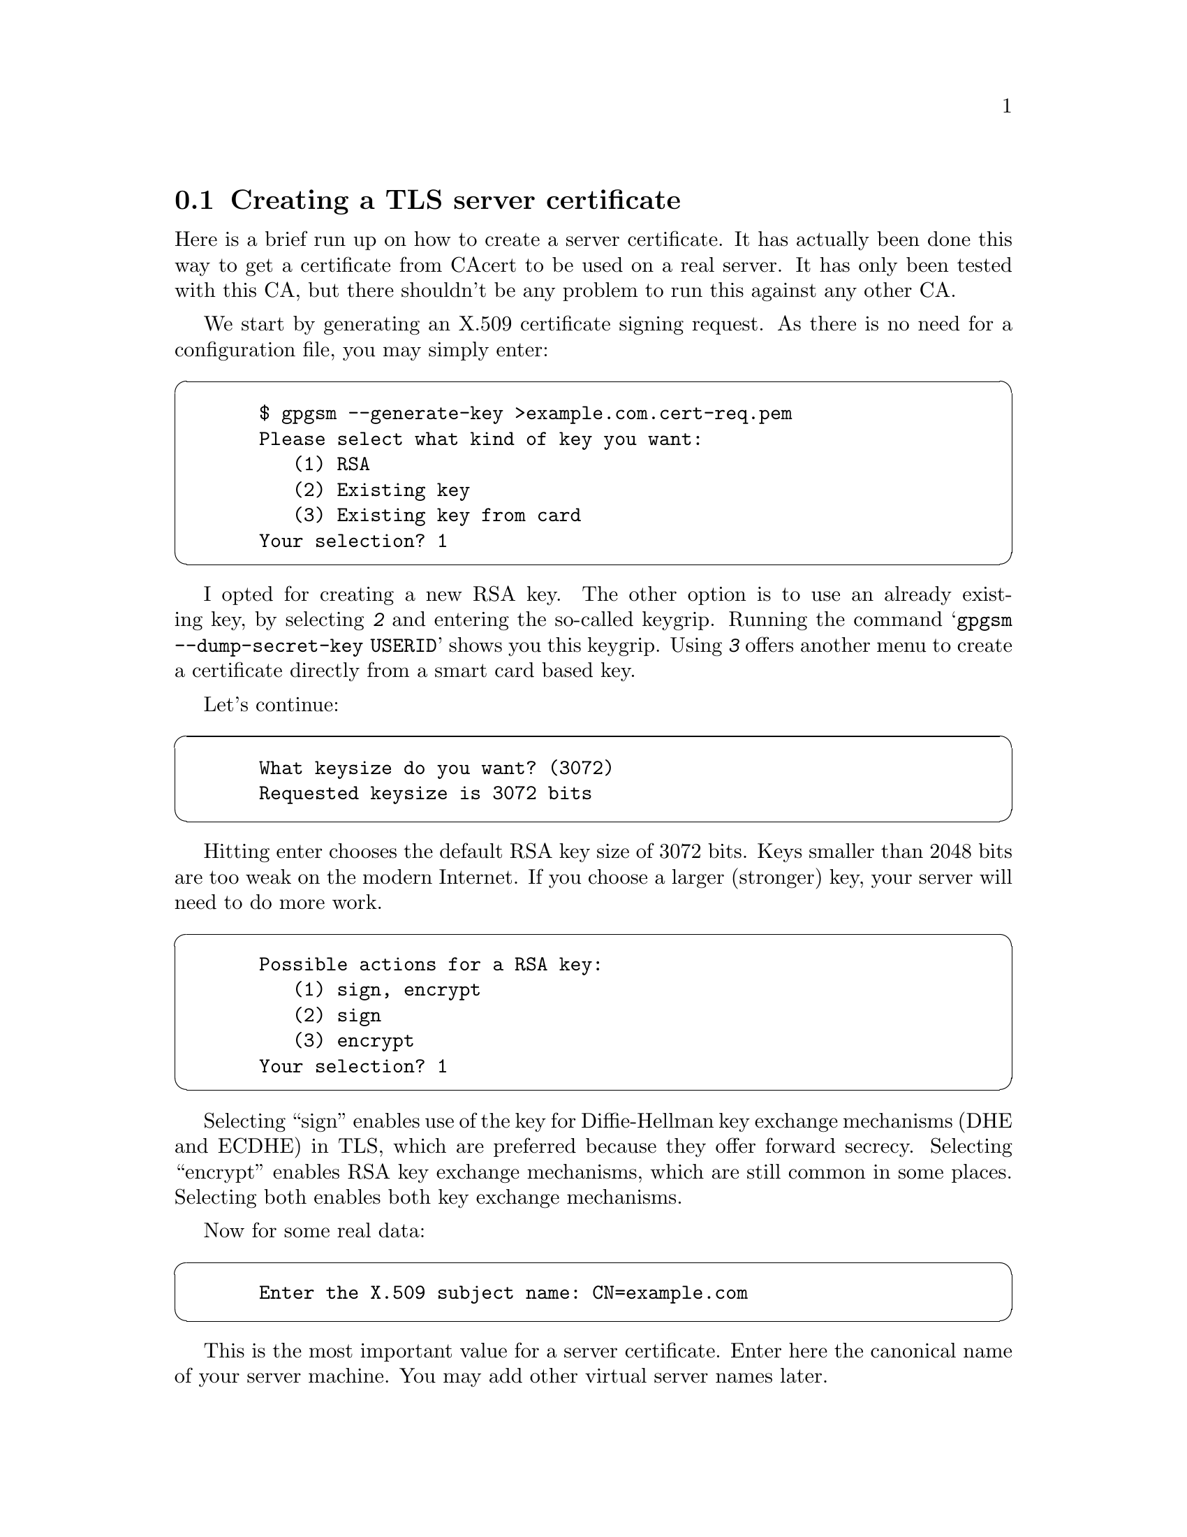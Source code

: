 @node Howto Create a Server Cert
@section Creating a TLS server certificate


Here is a brief run up on how to create a server certificate. It has
actually been done this way to get a certificate from CAcert to be used
on a real server.  It has only been tested with this CA, but there
shouldn't be any problem to run this against any other CA.

We start by generating an X.509 certificate signing request. As there
is no need for a configuration file, you may simply enter:

@cartouche
@example
  $ gpgsm --generate-key >example.com.cert-req.pem
  Please select what kind of key you want:
     (1) RSA
     (2) Existing key
     (3) Existing key from card
  Your selection? 1
@end example
@end cartouche

I opted for creating a new RSA key. The other option is to use an
already existing key, by selecting @kbd{2} and entering the so-called
keygrip.  Running the command @samp{gpgsm --dump-secret-key USERID}
shows you this keygrip.  Using @kbd{3} offers another menu to create a
certificate directly from a smart card based key.

Let's continue:

@cartouche
@example
  What keysize do you want? (3072)
  Requested keysize is 3072 bits
@end example
@end cartouche

Hitting enter chooses the default RSA key size of 3072 bits.  Keys
smaller than 2048 bits are too weak on the modern Internet.  If you
choose a larger (stronger) key, your server will need to do more work.

@cartouche
@example
  Possible actions for a RSA key:
     (1) sign, encrypt
     (2) sign
     (3) encrypt
  Your selection? 1
@end example
@end cartouche

Selecting ``sign'' enables use of the key for Diffie-Hellman key
exchange mechanisms (DHE and ECDHE) in TLS, which are preferred
because they offer forward secrecy.  Selecting ``encrypt'' enables RSA
key exchange mechanisms, which are still common in some places.
Selecting both enables both key exchange mechanisms.

Now for some real data:

@cartouche
@example
  Enter the X.509 subject name: CN=example.com
@end example
@end cartouche

This is the most important value for a server certificate. Enter here
the canonical name of your server machine. You may add other virtual
server names later.

@cartouche
@example
  E-Mail addresses (end with an empty line):
  > 
@end example
@end cartouche

We don't need email addresses in a TLS server certificate and CAcert
would anyway ignore such a request. Thus just hit enter.

If you want to create a client certificate for email encryption, this
would be the place to enter your mail address
(e.g., @email{joe@@example.org}). You may enter as many addresses as you like,
however the CA may not accept them all or reject the entire request.

@cartouche
@example
  Enter DNS names (optional; end with an empty line):
  > example.com
  > www.example.com
  > 
@end example
@end cartouche

Here I entered the names of the services which the machine actually
provides.  You almost always want to include the canonical name here
too. The browser will accept a certificate for any of these names. As
usual the CA must approve all of these names.

@cartouche
@example
  URIs (optional; end with an empty line):
  >
@end example
@end cartouche

It is possible to insert arbitrary URIs into a certificate; for a server
certificate this does not make sense.

@cartouche
@example
  Create self-signed certificate? (y/N)
@end example
@end cartouche

Since we are creating a certificate signing request, and not a full
certificate, we answer no here, or just hit enter for the default.

We have now entered all required information and @command{gpgsm} will
display what it has gathered and ask whether to create the certificate
request:

@cartouche
@example
  These parameters are used:
      Key-Type: RSA
      Key-Length: 3072
      Key-Usage: sign, encrypt
      Name-DN: CN=example.com
      Name-DNS: example.com
      Name-DNS: www.example.com

  Proceed with creation? (y/N) y
@end example
@end cartouche

@command{gpgsm} will now start working on creating the request. As this
includes the creation of an RSA key it may take a while. During this
time you will be asked 3 times for a passphrase to protect the created
private key on your system. A pop up window will appear to ask for
it. The first two prompts are for the new passphrase and for re-entering it;
the third one is required to actually create the certificate signing request.

When it is ready, you should see the final notice:

@cartouche
@example
  Ready.  You should now send this request to your CA.
@end example
@end cartouche

Now, you may look at the created request:

@cartouche
@example
  $ cat example.com.cert-req.pem
  -----BEGIN CERTIFICATE REQUEST-----
  MIIClTCCAX0CAQAwFjEUMBIGA1UEAxMLZXhhbXBsZS5jb20wggEiMA0GCSqGSIb3
  DQEBAQUAA4IBDwAwggEKAoIBAQDP1QEcbTvOLLCX4gAoOzH9AW7jNOMj7OSOL0uW
  h2bCdkK5YVpnX212Z6COTC3ZG0pJiCeGt1TbbDJUlTa4syQ6JXavjK66N8ASZsyC
  Rwcl0m6hbXp541t1dbgt2VgeGk25okWw3j+brw6zxLD2TnthJxOatID0lDIG47HW
  GqzZmA6WHbIBIONmGnReIHTpPAPCDm92vUkpKG1xLPszuRmsQbwEl870W/FHrsvm
  DPvVUUSdIvTV9NuRt7/WY6G4nPp9QlIuTf1ESPzIuIE91gKPdrRCAx0yuT708S1n
  xCv3ETQ/bKPoAQ67eE3mPBqkcVwv9SE/2/36Lz06kAizRgs5AgMBAAGgOjA4Bgkq
  hkiG9w0BCQ4xKzApMCcGA1UdEQQgMB6CC2V4YW1wbGUuY29tgg93d3cuZXhhbXBs
  ZS5jb20wDQYJKoZIhvcNAQELBQADggEBAEWD0Qqz4OENLYp6yyO/KqF0ig9FDsLN
  b5/R+qhms5qlhdB5+Dh+j693Sj0UgbcNKc6JT86IuBqEBZmRCJuXRoKoo5aMS1cJ
  hXga7N9IA3qb4VBUzBWvlL92U2Iptr/cEbikFlYZF2Zv3PBv8RfopVlI3OLbKV9D
  bJJTt/6kuoydXKo/Vx4G0DFzIKNdFdJk86o/Ziz8NOs9JjZxw9H9VY5sHKFM5LKk
  VcLwnnLRlNjBGB+9VK/Tze575eG0cJomTp7UGIB+1xzIQVAhUZOizRDv9tHDeaK3
  k+tUhV0kuJcYHucpJycDSrP/uAY5zuVJ0rs2QSjdnav62YrRgEsxJrU=
  -----END CERTIFICATE REQUEST-----
  $
@end example
@end cartouche

You may now proceed by logging into your account at the CAcert website,
choose @code{Server Certificates - New}, check @code{sign by class 3 root
certificate}, paste the above request block into the text field and
click on @code{Submit}.

If everything works out fine, a certificate will be shown. Now run

@cartouche
@example
$ gpgsm --import
@end example
@end cartouche

and paste the certificate from the CAcert page into your terminal
followed by a Ctrl-D

@cartouche
@example
  -----BEGIN CERTIFICATE-----
  MIIEIjCCAgqgAwIBAgIBTDANBgkqhkiG9w0BAQQFADBUMRQwEgYDVQQKEwtDQWNl
   [...]
  rUTFlNElRXCwIl0YcJkIaYYqWf7+A/aqYJCi8+51usZwMy3Jsq3hJ6MA3h1BgwZs
  Rtct3tIX
  -----END CERTIFICATE-----
  gpgsm: issuer certificate (#/CN=CAcert Class 3 Ro[...]) not found
  gpgsm: certificate imported
  
  gpgsm: total number processed: 1
  gpgsm:               imported: 1
@end example
@end cartouche

@command{gpgsm} tells you that it has imported the certificate. It is now
associated with the key you used when creating the request. The root
certificate has not been found, so you may want to import it from the
CACert website.

To see the content of your certificate, you may now enter:

@cartouche
@example
  $ gpgsm -K example.com
  /home/foo/.gnupg/pubring.kbx
  ---------------------------
  Serial number: 4C
         Issuer: /CN=CAcert Class 3 Root/OU=http:\x2f\x2fwww.[...]
        Subject: /CN=example.com
            aka: (dns-name example.com)
            aka: (dns-name www.example.com)
       validity: 2015-07-01 16:20:51 through 2016-07-01 16:20:51
       key type: 3072 bit RSA
      key usage: digitalSignature keyEncipherment
  ext key usage: clientAuth (suggested), serverAuth (suggested), [...]
    fingerprint: 0F:9C:27:B2:DA:05:5F:CB:33:D8:19:E9:65:B9:4F:BD:B1:98:CC:57
@end example
@end cartouche

I used @option{-K} above because this will only list certificates for
which a private key is available.  To see more details, you may use
@option{--dump-secret-keys} instead of @option{-K}.


To make actual use of the certificate you need to install it on your
server. Server software usually expects a PKCS\#12 file with key and
certificate. To create such a file, run:

@cartouche
@example
  $ gpgsm --export-secret-key-p12 -a >example.com-cert.pem
@end example
@end cartouche

You will be asked for the passphrase as well as for a new passphrase to
be used to protect the PKCS\#12 file. The file now contains the
certificate as well as the private key:

@cartouche
@example
  $ cat example-cert.pem
  Issuer ...: /CN=CAcert Class 3 Root/OU=http:\x2f\x2fwww.CA[...]
  Serial ...: 4C
  Subject ..: /CN=example.com
      aka ..: (dns-name example.com)
      aka ..: (dns-name www.example.com)
  
  -----BEGIN PKCS12-----
  MIIHlwIBAzCCB5AGCSqGSIb37QdHAaCCB4EEggd9MIIHeTk1BJ8GCSqGSIb3DQEu
  [...many more lines...]
  -----END PKCS12-----
  $
@end example
@end cartouche

Copy this file in a secure way to the server, install it there and
delete the file then. You may export the file again at any time as long
as it is available in GnuPG's private key database.


